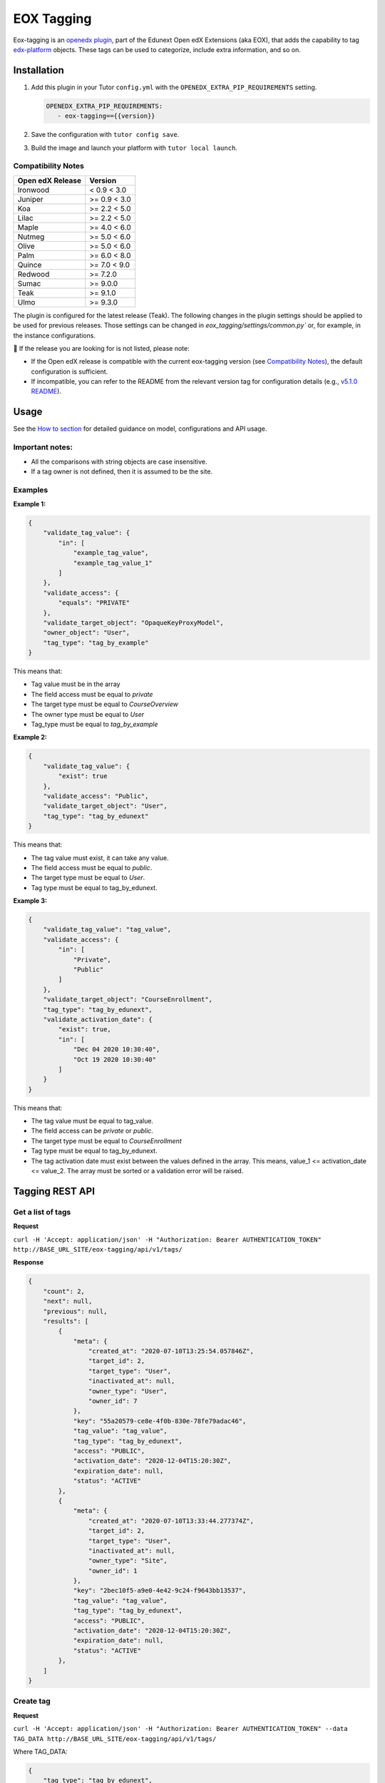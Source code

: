 ===========
EOX Tagging
===========
|Maintainance Badge| |Test Badge| |PyPI Badge|

.. |Maintainance Badge| image:: https://img.shields.io/badge/Status-Maintained-brightgreen
   :alt: Maintainance Status
.. |Test Badge| image:: https://img.shields.io/github/actions/workflow/status/edunext/eox-tagging/.github%2Fworkflows%2Ftests.yml?label=Test
   :alt: GitHub Actions Workflow Test Status
.. |PyPI Badge| image:: https://img.shields.io/pypi/v/eox-tagging?label=PyPI
   :alt: PyPI - Version

Eox-tagging is an `openedx plugin`_, part of the Edunext Open edX Extensions (aka EOX), that adds the capability
to tag `edx-platform`_ objects. These tags can be used to categorize, include extra information, and so on.

Installation
============

#. Add this plugin in your Tutor ``config.yml`` with the ``OPENEDX_EXTRA_PIP_REQUIREMENTS`` setting.

   .. code-block:: yaml
      
      OPENEDX_EXTRA_PIP_REQUIREMENTS:
         - eox-tagging=={{version}}
         
#. Save the configuration with ``tutor config save``.
#. Build the image and launch your platform with ``tutor local launch``.

Compatibility Notes
--------------------

+------------------+---------------+
| Open edX Release | Version       |
+==================+===============+
| Ironwood         | < 0.9 < 3.0   |
+------------------+---------------+
| Juniper          | >= 0.9 < 3.0  |
+------------------+---------------+
| Koa              | >= 2.2 < 5.0  |
+------------------+---------------+
| Lilac            | >= 2.2 < 5.0  |
+------------------+---------------+
| Maple            | >= 4.0 < 6.0  |
+------------------+---------------+
| Nutmeg           | >= 5.0 < 6.0  |
+------------------+---------------+
| Olive            | >= 5.0 < 6.0  |
+------------------+---------------+
| Palm             | >= 6.0 < 8.0  |
+------------------+---------------+
| Quince           | >= 7.0 < 9.0  |
+------------------+---------------+
| Redwood          | >= 7.2.0      |
+------------------+---------------+
| Sumac            | >= 9.0.0      |
+------------------+---------------+
| Teak             | >= 9.1.0      |
+------------------+---------------+
| Ulmo             | >= 9.3.0      |
+------------------+---------------+

The plugin is configured for the latest release (Teak). The following changes in the plugin settings should be applied to be used for previous releases.
Those settings can be changed in `eox_tagging/settings/common.py`` or, for example, in the instance configurations.


🚨 If the release you are looking for is not listed, please note:

- If the Open edX release is compatible with the current eox-tagging version (see `Compatibility Notes <https://github.com/eduNEXT/eox-tagging?tab=readme-ov-file#compatibility-notes>`_), the default configuration is sufficient.
- If incompatible, you can refer to the README from the relevant version tag for configuration details (e.g., `v5.1.0 README <https://github.com/eduNEXT/eox-tagging/blob/v5.1.0/README.rst>`_).

Usage
======

See the `How to section <https://github.com/eduNEXT/eox-tagging/tree/master/docs/how_to>`_ for detailed guidance on model, configurations and API usage.

Important notes:
----------------

* All the comparisons with string objects are case insensitive.
* If a tag owner is not defined, then it is assumed to be the site.

Examples
--------

**Example 1:**

.. code-block:: JSON

        {
            "validate_tag_value": {
                "in": [
                    "example_tag_value",
                    "example_tag_value_1"
                ]
            },
            "validate_access": {
                "equals": "PRIVATE"
            },
            "validate_target_object": "OpaqueKeyProxyModel",
            "owner_object": "User",
            "tag_type": "tag_by_example"
        }

This means that:

* Tag value must be in the array
* The field access must be equal to `private`
* The target type must be equal to `CourseOverview`
* The owner type must be equal to `User`
* Tag_type must be equal to `tag_by_example`

**Example 2:**

.. code-block:: JSON

        {
            "validate_tag_value": {
                "exist": true
            },
            "validate_access": "Public",
            "validate_target_object": "User",
            "tag_type": "tag_by_edunext"
        }

This means that:

* The tag value must exist, it can take any value.
* The field access must be equal to `public`.
* The target type must be equal to `User`.
* Tag type must be equal to tag_by_edunext.

**Example 3:**

.. code-block:: JSON

        {
            "validate_tag_value": "tag_value",
            "validate_access": {
                "in": [
                    "Private",
                    "Public"
                ]
            },
            "validate_target_object": "CourseEnrollment",
            "tag_type": "tag_by_edunext",
            "validate_activation_date": {
                "exist": true,
                "in": [
                    "Dec 04 2020 10:30:40",
                    "Oct 19 2020 10:30:40"
                ]
            }
        }

This means that:

* The tag value must be equal to tag_value.
* The field access can be `private` or `public`.
* The target type must be equal to `CourseEnrollment`
* Tag type must be equal to tag_by_edunext.
* The tag activation date must exist between the values defined in the array. This means, value_1 <= activation_date <= value_2.
  The array must be sorted or a validation error will be raised.

Tagging REST API
================

Get a list of tags
------------------

**Request**

``curl -H 'Accept: application/json' -H "Authorization: Bearer AUTHENTICATION_TOKEN" http://BASE_URL_SITE/eox-tagging/api/v1/tags/``

**Response**

.. code-block:: JSON

        {
            "count": 2,
            "next": null,
            "previous": null,
            "results": [
                {
                    "meta": {
                        "created_at": "2020-07-10T13:25:54.057846Z",
                        "target_id": 2,
                        "target_type": "User",
                        "inactivated_at": null,
                        "owner_type": "User",
                        "owner_id": 7
                    },
                    "key": "55a20579-ce8e-4f0b-830e-78fe79adac46",
                    "tag_value": "tag_value",
                    "tag_type": "tag_by_edunext",
                    "access": "PUBLIC",
                    "activation_date": "2020-12-04T15:20:30Z",
                    "expiration_date": null,
                    "status": "ACTIVE"
                },
                {
                    "meta": {
                        "created_at": "2020-07-10T13:33:44.277374Z",
                        "target_id": 2,
                        "target_type": "User",
                        "inactivated_at": null,
                        "owner_type": "Site",
                        "owner_id": 1
                    },
                    "key": "2bec10f5-a9e0-4e42-9c24-f9643bb13537",
                    "tag_value": "tag_value",
                    "tag_type": "tag_by_edunext",
                    "access": "PUBLIC",
                    "activation_date": "2020-12-04T15:20:30Z",
                    "expiration_date": null,
                    "status": "ACTIVE"
                },
            ]
        }

Create tag
----------

**Request**

``curl -H 'Accept: application/json' -H "Authorization: Bearer AUTHENTICATION_TOKEN" --data TAG_DATA http://BASE_URL_SITE/eox-tagging/api/v1/tags/``

Where TAG_DATA:

.. code-block:: JSON

        {
            "tag_type": "tag_by_edunext",
            "tag_value": "tag_value",
            "target_type": "user",
            "target_id": "edx",
            "access": "public",
            "owner_type": "user",
            "activation_date": "2020-12-04 10:20:30"
        }


**Response**:

``Status 201 Created``

.. code-block:: JSON

        {
            "meta": {
                "created_at": "2020-07-10T13:25:54.057846Z",
                "target_id": 2,
                "target_type": "User",
                "inactivated_at": null,
                "owner_type": "User",
                "owner_id": 7
            },
            "key": "55a20579-ce8e-4f0b-830e-78fe79adac46",
            "tag_value": "tag_value",
            "tag_type": "tag_by_edunext",
            "access": "PUBLIC",
            "activation_date": "2020-12-04T10:20:30-05:00",
            "expiration_date": null,
            "status": "ACTIVE"
        }

Delete tag
----------

**Request**

``curl -X DELETE  http://BASE_URL_SITE/eox-tagging/api/v1/tags/EXISTING_KEY_TAG/``

**Response**

``Status 204 No Content``


Filters example usage:
----------------------

``/eox_tagging/api/v1/tags/?target_type=MODEL_TYPE``

``/eox_tagging/api/v1/tags/?course_id=COURSE_ID``

``/eox_tagging/api/v1/tags/?username=USERNAME``

``/eox_tagging/api/v1/tags/?access=ACCESS_TYPE``

``/eox_tagging/api/v1/tags/?enrollments=COURSE_ID``

Auditing Django views
=====================

The majority of views in eox-tagging use an auditing decorator, defined in our custom library called `eox-audit-model`_,
that helps save relevant information about non-idempotent operations. By default, this functionality is turned off, to enable it, install eox-audit-model. 

Check your auditing records in *Django sysadmin > DJANGO EDUNEXT AUDIT MODEL*.

For more information, check the eox-audit-model documentation.

.. _openedx plugin: https://github.com/openedx/edx-platform/tree/master/openedx/core/djangoapps/plugins
.. _edx-platform: https://github.com/openedx/edx-platform/
.. _eox-audit-model: https://github.com/eduNEXT/eox-audit-model/

How to Contribute
=================

Contributions are welcome! See our `CONTRIBUTING`_ file for more
information – it also contains guidelines for how to maintain high code
quality, which will make your contribution more likely to be accepted.

.. _CONTRIBUTING: https://github.com/eduNEXT/eox-tagging/blob/master/CONTRIBUTING.rst


License
=======

This project is licensed under the AGPL-3.0 License. See the LICENSE file for details.

